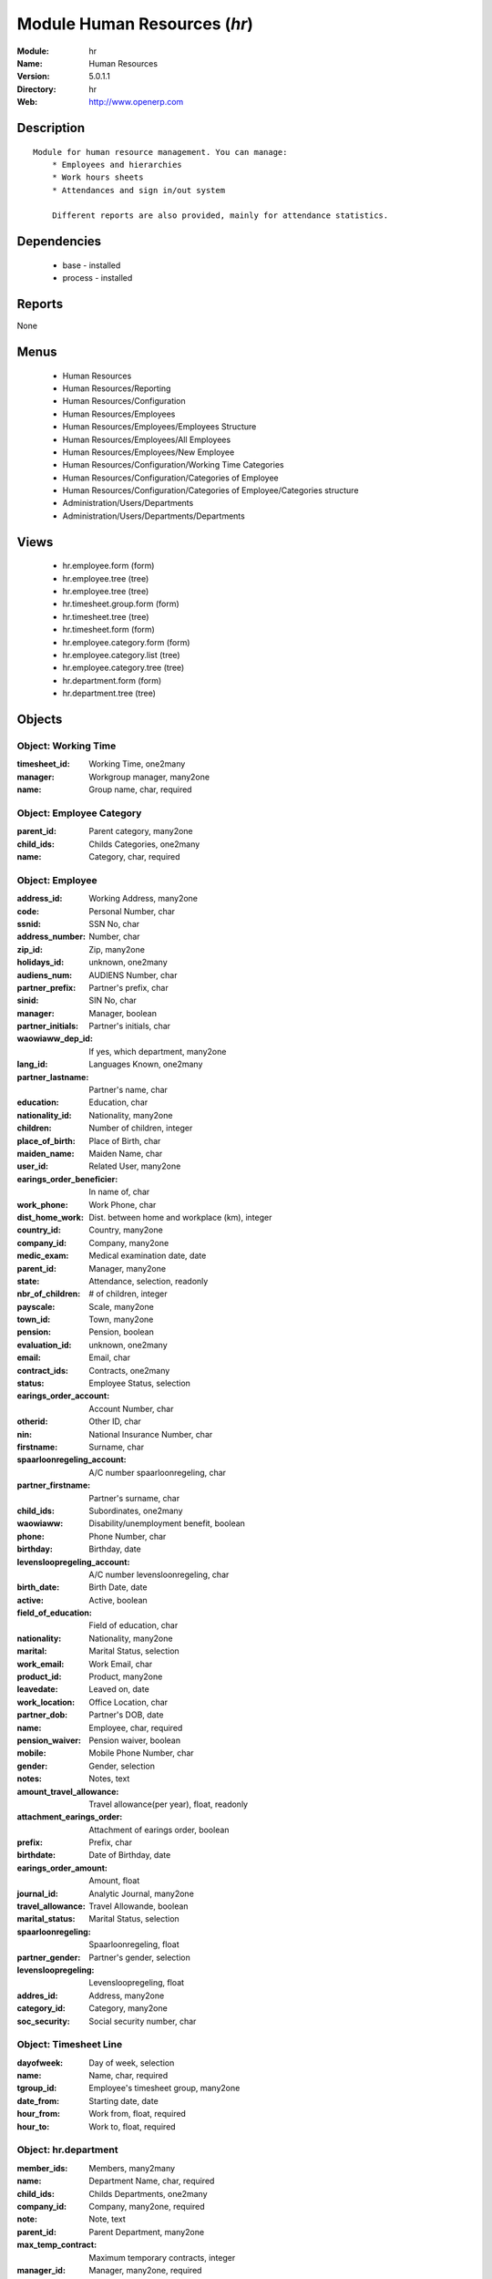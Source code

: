 
Module Human Resources (*hr*)
=============================
:Module: hr
:Name: Human Resources
:Version: 5.0.1.1
:Directory: hr
:Web: http://www.openerp.com

Description
-----------

::

  Module for human resource management. You can manage:
      * Employees and hierarchies
      * Work hours sheets
      * Attendances and sign in/out system
  
      Different reports are also provided, mainly for attendance statistics.

Dependencies
------------

 * base - installed
 * process - installed

Reports
-------

None


Menus
-------

 * Human Resources
 * Human Resources/Reporting
 * Human Resources/Configuration
 * Human Resources/Employees
 * Human Resources/Employees/Employees Structure
 * Human Resources/Employees/All Employees
 * Human Resources/Employees/New Employee
 * Human Resources/Configuration/Working Time Categories
 * Human Resources/Configuration/Categories of Employee
 * Human Resources/Configuration/Categories of Employee/Categories structure
 * Administration/Users/Departments
 * Administration/Users/Departments/Departments

Views
-----

 * hr.employee.form (form)
 * hr.employee.tree (tree)
 * hr.employee.tree (tree)
 * hr.timesheet.group.form (form)
 * hr.timesheet.tree (tree)
 * hr.timesheet.form (form)
 * hr.employee.category.form (form)
 * hr.employee.category.list (tree)
 * hr.employee.category.tree (tree)
 * hr.department.form (form)
 * hr.department.tree (tree)


Objects
-------

Object: Working Time
####################



:timesheet_id: Working Time, one2many





:manager: Workgroup manager, many2one





:name: Group name, char, required




Object: Employee Category
#########################



:parent_id: Parent category, many2one





:child_ids: Childs Categories, one2many





:name: Category, char, required




Object: Employee
################



:address_id: Working Address, many2one





:code: Personal Number, char





:ssnid: SSN No, char





:address_number: Number, char





:zip_id: Zip, many2one





:holidays_id: unknown, one2many





:audiens_num: AUDIENS Number, char





:partner_prefix: Partner's prefix, char





:sinid: SIN No, char





:manager: Manager, boolean





:partner_initials: Partner's initials, char





:waowiaww_dep_id: If yes, which department, many2one





:lang_id: Languages Known, one2many





:partner_lastname: Partner's name, char





:education: Education, char





:nationality_id: Nationality, many2one





:children: Number of children, integer





:place_of_birth: Place of Birth, char





:maiden_name: Maiden Name, char





:user_id: Related User, many2one





:earings_order_beneficier: In name of, char





:work_phone: Work Phone, char





:dist_home_work: Dist. between home and workplace (km), integer





:country_id: Country, many2one





:company_id: Company, many2one





:medic_exam: Medical examination date, date





:parent_id: Manager, many2one





:state: Attendance, selection, readonly





:nbr_of_children: # of children, integer





:payscale: Scale, many2one





:town_id: Town, many2one





:pension: Pension, boolean





:evaluation_id: unknown, one2many





:email: Email, char





:contract_ids: Contracts, one2many





:status: Employee Status, selection





:earings_order_account: Account Number, char





:otherid: Other ID, char





:nin: National Insurance Number, char





:firstname: Surname, char





:spaarloonregeling_account: A/C number spaarloonregeling, char





:partner_firstname: Partner's surname, char





:child_ids: Subordinates, one2many





:waowiaww: Disability/unemployment benefit, boolean





:phone: Phone Number, char





:birthday: Birthday, date





:levensloopregeling_account: A/C number levensloonregeling, char





:birth_date: Birth Date, date





:active: Active, boolean





:field_of_education: Field of education, char





:nationality: Nationality, many2one





:marital: Marital Status, selection





:work_email: Work Email, char





:product_id: Product, many2one





:leavedate: Leaved on, date





:work_location: Office Location, char





:partner_dob: Partner's DOB, date





:name: Employee, char, required





:pension_waiver: Pension waiver, boolean





:mobile: Mobile Phone Number, char





:gender: Gender, selection





:notes: Notes, text





:amount_travel_allowance: Travel allowance(per year), float, readonly





:attachment_earings_order: Attachment of earings order, boolean





:prefix: Prefix, char





:birthdate: Date of Birthday, date





:earings_order_amount: Amount, float





:journal_id: Analytic Journal, many2one





:travel_allowance: Travel Allowande, boolean





:marital_status: Marital Status, selection





:spaarloonregeling: Spaarloonregeling, float





:partner_gender: Partner's gender, selection





:levensloopregeling: Levensloopregeling, float





:addres_id: Address, many2one





:category_id: Category, many2one





:soc_security: Social security number, char




Object: Timesheet Line
######################



:dayofweek: Day of week, selection





:name: Name, char, required





:tgroup_id: Employee's timesheet group, many2one





:date_from: Starting date, date





:hour_from: Work from, float, required





:hour_to: Work to, float, required




Object: hr.department
#####################



:member_ids: Members, many2many





:name: Department Name, char, required





:child_ids: Childs Departments, one2many





:company_id: Company, many2one, required





:note: Note, text





:parent_id: Parent Department, many2one





:max_temp_contract: Maximum temporary contracts, integer





:manager_id: Manager, many2one, required


